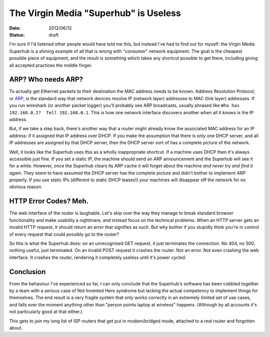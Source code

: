 The Virgin Media "Superhub" is Useless
======================================

:date: 2012/06/12
:status: draft

I'm sure if I'd listened other people would have told me this, but instead I've had to find out for 
myself: the Virgin Media Superhub is a shining example of all that is wrong with "consumer" network 
equipment.  The goal is the cheapest possible piece of equipment, and the result is something which 
takes any shortcut possible to get there, including giving all accepted practices the middle finger.

ARP? Who needs ARP?
-------------------

To actually get Ethernet packets to their destination the MAC address needs to be known.  Address 
Resolution Protocol, or ARP_, is the standard way that network devices resolve IP (network layer) 
addresses to MAC (link layer) addresses.  If you run wireshark (or another packet logger) you'll 
probably see ARP broadcasts, usually phrased like ``Who has 192.168.0.2?  Tell 192.168.0.1``.  This 
is how one network interface discovers another when all it knows is the IP address.

But, if we take a step back, there's another way that a router might already know the associated MAC 
address for an IP address: if it assigned that IP address over DHCP.  If you make the assumption 
that there is only one DHCP server, and all IP addresses are assigned by that DHCP server, then the 
DHCP server sort of has a complete picture of the network.

Well, it looks like the Superhub uses this as a wholly inappropriate shortcut.  If a machine uses 
DHCP then it's always accessible just fine.  If you set a static IP, the machine should send an ARP 
announcement and the Superhub will see it for a while.  However, once the Superhub clears its ARP 
cache it will forget about the machine *and never try and find it again*.  They seem to have assumed 
the DHCP server has the complete picture and didn't bother to implement ARP properly.  If you use 
static IPs (different to static DHCP leases!) your machines will disappear off the network for no 
obvious reason.

HTTP Error Codes? Meh.
----------------------

The web interface of the router is laughable.  Let's skip over the way they manage to break standard 
browser functionality and make usability a nightmare, and instead focus on the technical problems.  
When an HTTP server gets an invalid HTTP request, it should return an error that signifies as such.  
But why bother if you stupidly think you're in control of every request that could possibly go to 
the router?

So this is what the Superhub does: on an unrecognised GET request, it just terminates the 
connection.  No 404, no 500, nothing useful, just terminated.  On an invalid POST request it crashes 
the router.  Not an error.  Not even crashing the web interface.  It crashes the router, rendering 
it completely useless until it's power cycled.

Conclusion
----------

From the behaviour I've experienced so far, I can only conclude that the Superhub's software has 
been cobbled together by a team with a serious case of Not Invented Here syndrome but lacking the 
actual competency to implement things for themselves.  The end result is a very fragile system that 
only works correctly in an extremely limited set of use cases, and falls over the moment anything 
other than "person points laptop at wireless" happens.  (Although by all accounts it's not 
particularly good at that either.)

This gets to join my long list of ISP routers that get put in modem/bridged mode, attached to a 
*real* router and forgotten about.


.. _ARP: http://en.wikipedia.org/wiki/Address_Resolution_Protocol
